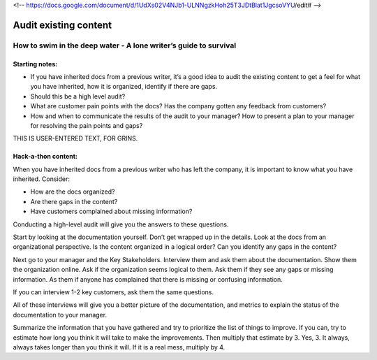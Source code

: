 <!-- https://docs.google.com/document/d/1UdXs02V4NJb1-ULNNgzkHoh25T3JDtBlat1JgcsoVYU/edit# -->

**********************
Audit existing content
**********************

How to swim in the deep water - A lone writer’s guide to survival
=================================================================

Starting notes:
---------------

* If you have inherited docs from a previous writer, it’s a good idea to audit the existing content to get a feel for what you have inherited, how it is organized, identify if there are gaps. 
* Should this be a high level audit?
* What are customer pain points with the docs? Has the company gotten any feedback from customers?
* How and when to communicate the results of the audit to your manager?  How to present a plan to your manager for resolving the pain points and gaps?

THIS IS USER-ENTERED TEXT, FOR GRINS.

Hack-a-thon content:
--------------------

When you have inherited docs from a previous writer who has left the company, it is important to know what you have inherited. Consider: 

* How are the docs organized? 
* Are there gaps in the content?  
* Have customers complained about missing information? 

Conducting a high-level audit will give you the answers to these questions.

Start by looking at the documentation yourself. Don’t get wrapped up in the details. Look at the docs from an organizational perspective. Is the content organized in a logical order? Can you identify any gaps in the content?

Next go to your manager and the Key Stakeholders. Interview them and ask them about the documentation. Show them the organization online. Ask if the organization seems logical to them. Ask them if they see any gaps or missing information. As them if anyone has complained that there is missing or confusing information. 

If you can interview 1-2 key customers, ask them the same questions.

All of these interviews will give you a better picture of the documentation, and metrics to explain the status of the documentation to your manager. 

Summarize the information that you have gathered and try to prioritize the list of things to improve. If you can, try to estimate how long you think it will take to make the improvements. Then multiply that estimate by 3. Yes, 3. It always, always takes longer than you think it will. If it is a real mess, multiply by 4. 

